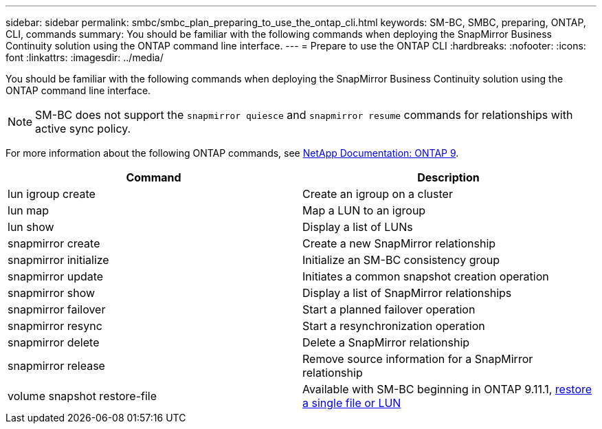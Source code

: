 ---
sidebar: sidebar
permalink: smbc/smbc_plan_preparing_to_use_the_ontap_cli.html
keywords: SM-BC, SMBC, preparing, ONTAP, CLI, commands
summary: You should be familiar with the following commands when deploying the SnapMirror Business Continuity solution using the ONTAP command line interface.
---
= Prepare to use the ONTAP CLI
:hardbreaks:
:nofooter:
:icons: font
:linkattrs:
:imagesdir: ../media/

//
// This file was created with NDAC Version 2.0 (August 17, 2020)
//
// 2020-11-04 10:10:11.743126
//

[.lead]
You should be familiar with the following commands when deploying the SnapMirror Business Continuity solution using the ONTAP command line interface.

[NOTE]
SM-BC does not support the `snapmirror quiesce` and `snapmirror resume` commands for relationships with active
sync policy.

For more information about the following ONTAP commands, see https://docs.netapp.com/ontap-9/index.jsp[NetApp Documentation: ONTAP 9^].

|===
|Command |Description

|lun igroup create
|Create an igroup on a cluster
|lun map
|Map a LUN to an igroup
|lun show
|Display a list of LUNs
|snapmirror create
|Create a new SnapMirror relationship
|snapmirror initialize
|Initialize an SM-BC consistency group
|snapmirror update
|Initiates a common snapshot creation operation
|snapmirror show
|Display a list of SnapMirror relationships
|snapmirror failover
|Start a planned failover operation
|snapmirror resync
|Start a resynchronization operation
|snapmirror delete
|Delete a SnapMirror relationship
|snapmirror release
|Remove source information for a SnapMirror relationship
|volume snapshot restore-file
|Available with SM-BC beginning in ONTAP 9.11.1, xref:../data-protection/restore-single-file-snapshot-task.html[restore a single file or LUN]
|===

// BURT 1459617, 7 april 2022